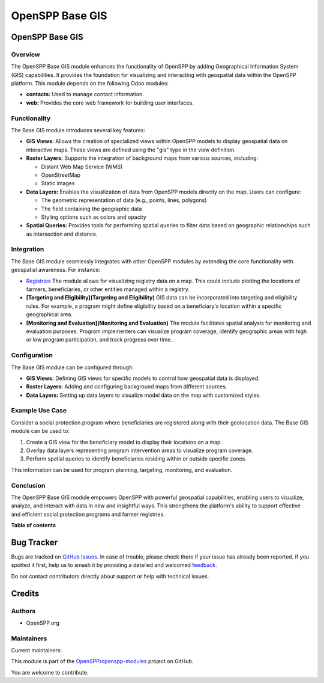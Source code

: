 ================
OpenSPP Base GIS
================

.. 
   !!!!!!!!!!!!!!!!!!!!!!!!!!!!!!!!!!!!!!!!!!!!!!!!!!!!
   !! This file is generated by oca-gen-addon-readme !!
   !! changes will be overwritten.                   !!
   !!!!!!!!!!!!!!!!!!!!!!!!!!!!!!!!!!!!!!!!!!!!!!!!!!!!
   !! source digest: sha256:ee0931b2152cbe68b7d259f24c79edc0f7d28e40e422399d7cc16a8f1ff7cbd8
   !!!!!!!!!!!!!!!!!!!!!!!!!!!!!!!!!!!!!!!!!!!!!!!!!!!!

.. |badge1| image:: https://img.shields.io/badge/maturity-Beta-yellow.png
    :target: https://odoo-community.org/page/development-status
    :alt: Beta
.. |badge2| image:: https://img.shields.io/badge/licence-LGPL--3-blue.png
    :target: http://www.gnu.org/licenses/lgpl-3.0-standalone.html
    :alt: License: LGPL-3
.. |badge3| image:: https://img.shields.io/badge/github-OpenSPP%2Fopenspp--modules-lightgray.png?logo=github
    :target: https://github.com/OpenSPP/openspp-modules/tree/17.0/spp_base_gis
    :alt: OpenSPP/openspp-modules

|badge1| |badge2| |badge3|

OpenSPP Base GIS
================

Overview
--------

The OpenSPP Base GIS module enhances the functionality of OpenSPP by
adding Geographical Information System (GIS) capabilities. It provides
the foundation for visualizing and interacting with geospatial data
within the OpenSPP platform. This module depends on the following Odoo
modules:

-  **contacts:** Used to manage contact information.
-  **web:** Provides the core web framework for building user
   interfaces.

Functionality
-------------

The Base GIS module introduces several key features:

-  **GIS Views:** Allows the creation of specialized views within
   OpenSPP models to display geospatial data on interactive maps. These
   views are defined using the "gis" type in the view definition.

-  **Raster Layers:** Supports the integration of background maps from
   various sources, including:

   -  Distant Web Map Service (WMS)
   -  OpenStreetMap
   -  Static images

-  **Data Layers:** Enables the visualization of data from OpenSPP
   models directly on the map. Users can configure:

   -  The geometric representation of data (e.g., points, lines,
      polygons)
   -  The field containing the geographic data
   -  Styling options such as colors and opacity

-  **Spatial Queries:** Provides tools for performing spatial queries to
   filter data based on geographic relationships such as intersection
   and distance.

Integration
-----------

The Base GIS module seamlessly integrates with other OpenSPP modules by
extending the core functionality with geospatial awareness. For
instance:

-  `Registries <Registries>`__ The module allows for visualizing
   registry data on a map. This could include plotting the locations of
   farmers, beneficiaries, or other entities managed within a registry.
-  **[Targeting and Eligibility](Targeting and Eligibility)** GIS data
   can be incorporated into targeting and eligibility rules. For
   example, a program might define eligibility based on a beneficiary's
   location within a specific geographical area.
-  **[Monitoring and Evaluation](Monitoring and Evaluation)** The module
   facilitates spatial analysis for monitoring and evaluation purposes.
   Program implementers can visualize program coverage, identify
   geographic areas with high or low program participation, and track
   progress over time.

Configuration
-------------

The Base GIS module can be configured through:

-  **GIS Views:** Defining GIS views for specific models to control how
   geospatial data is displayed.
-  **Raster Layers:** Adding and configuring background maps from
   different sources.
-  **Data Layers:** Setting up data layers to visualize model data on
   the map with customized styles.

Example Use Case
----------------

Consider a social protection program where beneficiaries are registered
along with their geolocation data. The Base GIS module can be used to:

1. Create a GIS view for the beneficiary model to display their
   locations on a map.
2. Overlay data layers representing program intervention areas to
   visualize program coverage.
3. Perform spatial queries to identify beneficiaries residing within or
   outside specific zones.

This information can be used for program planning, targeting,
monitoring, and evaluation.

Conclusion
----------

The OpenSPP Base GIS module empowers OpenSPP with powerful geospatial
capabilities, enabling users to visualize, analyze, and interact with
data in new and insightful ways. This strengthens the platform's ability
to support effective and efficient social protection programs and farmer
registries.

**Table of contents**

.. contents::
   :local:

Bug Tracker
===========

Bugs are tracked on `GitHub Issues <https://github.com/OpenSPP/openspp-modules/issues>`_.
In case of trouble, please check there if your issue has already been reported.
If you spotted it first, help us to smash it by providing a detailed and welcomed
`feedback <https://github.com/OpenSPP/openspp-modules/issues/new?body=module:%20spp_base_gis%0Aversion:%2017.0%0A%0A**Steps%20to%20reproduce**%0A-%20...%0A%0A**Current%20behavior**%0A%0A**Expected%20behavior**>`_.

Do not contact contributors directly about support or help with technical issues.

Credits
=======

Authors
-------

* OpenSPP.org

Maintainers
-----------

.. |maintainer-jeremi| image:: https://github.com/jeremi.png?size=40px
    :target: https://github.com/jeremi
    :alt: jeremi
.. |maintainer-gonzalesedwin1123| image:: https://github.com/gonzalesedwin1123.png?size=40px
    :target: https://github.com/gonzalesedwin1123
    :alt: gonzalesedwin1123
.. |maintainer-reichie020212| image:: https://github.com/reichie020212.png?size=40px
    :target: https://github.com/reichie020212
    :alt: reichie020212

Current maintainers:

|maintainer-jeremi| |maintainer-gonzalesedwin1123| |maintainer-reichie020212| 

This module is part of the `OpenSPP/openspp-modules <https://github.com/OpenSPP/openspp-modules/tree/17.0/spp_base_gis>`_ project on GitHub.

You are welcome to contribute.
